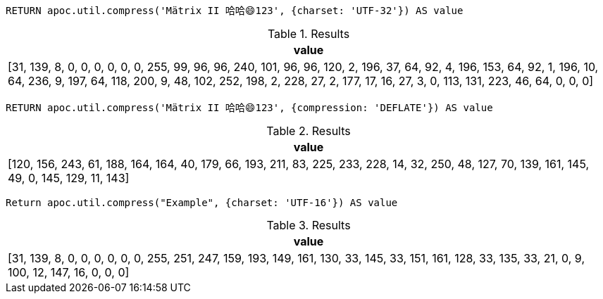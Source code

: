 [source,cypher]
----
RETURN apoc.util.compress('Mätrix II 哈哈😄123', {charset: 'UTF-32'}) AS value
----

.Results
[opts="header"]
|===
| value
| [31, 139, 8, 0, 0, 0, 0, 0, 0, 255, 99, 96, 96, 240, 101, 96, 96, 120, 2, 196, 37, 64, 92, 4, 196, 153, 64, 92, 1, 196, 10, 64, 236, 9, 197, 64, 118, 200, 9, 48, 102, 252, 198, 2, 228, 27, 2, 177, 17, 16, 27, 3, 0, 113, 131, 223, 46, 64, 0, 0, 0]
|===

[source,cypher]
----
RETURN apoc.util.compress('Mätrix II 哈哈😄123', {compression: 'DEFLATE'}) AS value
----

.Results
[opts="header"]
|===
| value
| [120, 156, 243, 61, 188, 164, 164, 40, 179, 66, 193, 211, 83, 225, 233, 228, 14, 32, 250, 48, 127, 70, 139, 161, 145, 49, 0, 145, 129, 11, 143]
|===

[source,cypher]
----
Return apoc.util.compress("Example", {charset: 'UTF-16'}) AS value
----

.Results
[opts="header"]
|===
| value
| [31, 139, 8, 0, 0, 0, 0, 0, 0, 255, 251, 247, 159, 193, 149, 161, 130, 33, 145, 33, 151, 161, 128, 33, 135, 33, 21, 0, 9, 100, 12, 147, 16, 0, 0, 0]
|===

